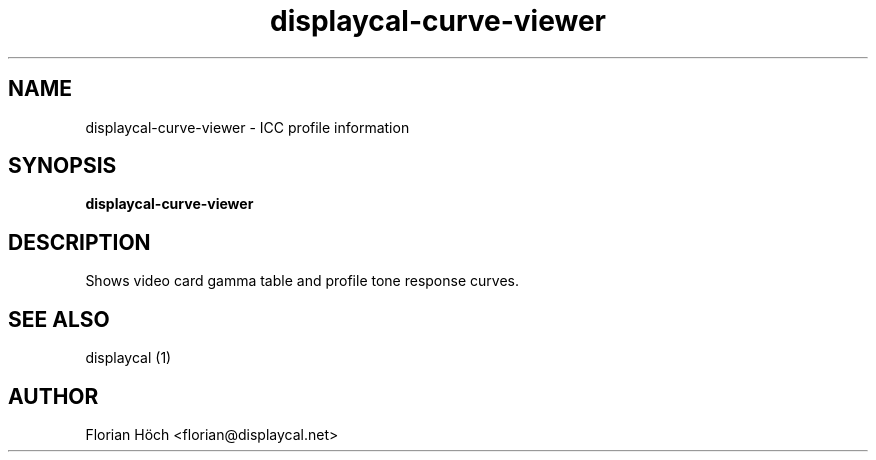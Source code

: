 .TH "displaycal-curve-viewer" "1" "06 Jan 2014" "" ""

.SH NAME
displaycal-curve-viewer \- ICC profile information
.SH SYNOPSIS

\fBdisplaycal-curve-viewer\fR

.SH "DESCRIPTION"
.PP
Shows video card gamma table and profile tone response curves.
.SH "SEE ALSO"
.PP
displaycal (1)
.SH "AUTHOR"
.PP
Florian Höch <florian@displaycal.net>